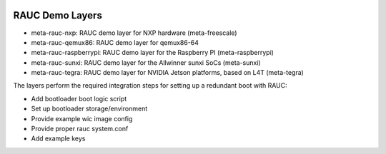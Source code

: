 |MIT| |Matrix|

RAUC Demo Layers
================


* meta-rauc-nxp: RAUC demo layer for NXP hardware (meta-freescale)
* meta-rauc-qemux86: RAUC demo layer for qemux86-64
* meta-rauc-raspberrypi: RAUC demo layer for the Raspberry PI (meta-raspberrypi)
* meta-rauc-sunxi: RAUC demo layer for the Allwinner sunxi SoCs (meta-sunxi)
* meta-rauc-tegra: RAUC demo layer for NVIDIA Jetson platforms, based on L4T (meta-tegra)

The layers perform the required integration steps for setting up a redundant
boot with RAUC:

* Add bootloader boot logic script
* Set up bootloader storage/environment
* Provide example wic image config
* Provide proper rauc system.conf
* Add example keys

.. |MIT| image:: https://img.shields.io/badge/license-MIT-blue.svg
   :target: https://raw.githubusercontent.com/rauc/meta-rauc-community/master/COPYING.MIT
.. |Matrix| image:: https://img.shields.io/matrix/rauc:matrix.org?label=matrix%20chat
   :target: https://app.element.io/#/room/#rauc:matrix.org
